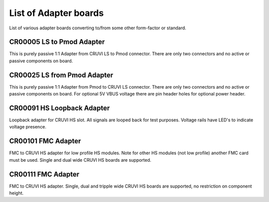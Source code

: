 List of Adapter boards
======================

List of various adapter boards converting to/from some other form-factor or standard.

CR00005 LS to Pmod Adapter
--------------------------
.. image:: Adapters/CR00005-01-3D.jpg

This is purely passive 1:1 Adapter from CRUVI LS to Pmod connector. There are only two connectors and no active or passive components on board.

CR00025 LS from Pmod Adapter
----------------------------
.. image:: Adapters/CR00025-01-3D.jpg

This is purely passive 1:1 Adapter from Pmod to CRUVI LS connector. There are only two connectors and no active or passive components on board. For optional 5V VBUS voltage there are pin header holes for optional power header.

CR00091 HS Loopback Adapter
---------------------------
.. image:: Adapters/CR00091-01-3D.jpg

Loopback adapter for CRUVI HS slot. All signals are looped back for test purposes. Voltage rails have LED's to indicate voltage presence.

CR00101 FMC Adapter
-------------------
.. image:: Adapters/CR00101-01-3D.jpg

FMC to CRUVI HS adapter for low profile HS modules. Note for other HS modules (not low profile) another FMC card must be used. Single and dual wide CRUVI HS boards are supported.


CR00111 FMC Adapter
-------------------
.. image:: Adapters/CR00111-01-3D.jpg

FMC to CRUVI HS adapter. Single, dual and tripple wide CRUVI HS boards are supported, no restriction on component height.
